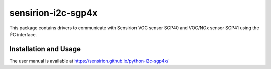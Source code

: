 sensirion-i2c-sgp4x
===================

This package contains drivers to communicate with Sensirion
VOC sensor SGP40 and VOC/NOx sensor SGP41 using the I²C interface.

Installation and Usage
----------------------

The user manual is available at
https://sensirion.github.io/python-i2c-sgp4x/
